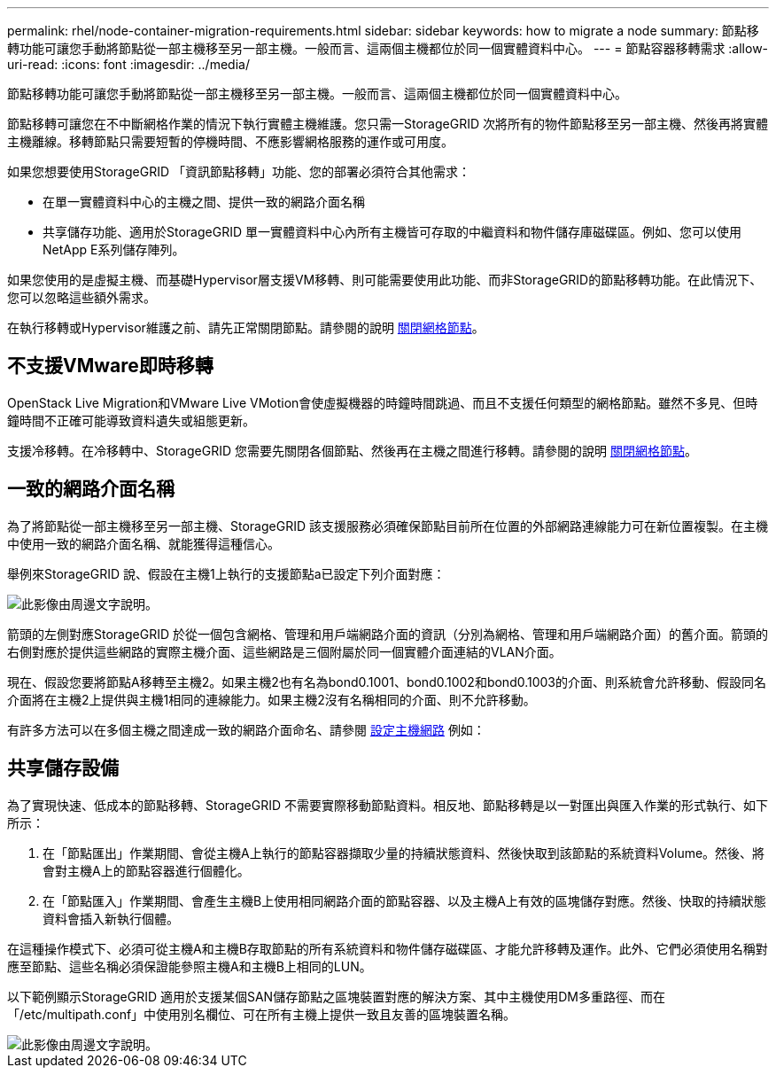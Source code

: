 ---
permalink: rhel/node-container-migration-requirements.html 
sidebar: sidebar 
keywords: how to migrate a node 
summary: 節點移轉功能可讓您手動將節點從一部主機移至另一部主機。一般而言、這兩個主機都位於同一個實體資料中心。 
---
= 節點容器移轉需求
:allow-uri-read: 
:icons: font
:imagesdir: ../media/


[role="lead"]
節點移轉功能可讓您手動將節點從一部主機移至另一部主機。一般而言、這兩個主機都位於同一個實體資料中心。

節點移轉可讓您在不中斷網格作業的情況下執行實體主機維護。您只需一StorageGRID 次將所有的物件節點移至另一部主機、然後再將實體主機離線。移轉節點只需要短暫的停機時間、不應影響網格服務的運作或可用度。

如果您想要使用StorageGRID 「資訊節點移轉」功能、您的部署必須符合其他需求：

* 在單一實體資料中心的主機之間、提供一致的網路介面名稱
* 共享儲存功能、適用於StorageGRID 單一實體資料中心內所有主機皆可存取的中繼資料和物件儲存庫磁碟區。例如、您可以使用NetApp E系列儲存陣列。


如果您使用的是虛擬主機、而基礎Hypervisor層支援VM移轉、則可能需要使用此功能、而非StorageGRID的節點移轉功能。在此情況下、您可以忽略這些額外需求。

在執行移轉或Hypervisor維護之前、請先正常關閉節點。請參閱的說明 xref:../maintain/shutting-down-grid-node.adoc[關閉網格節點]。



== 不支援VMware即時移轉

OpenStack Live Migration和VMware Live VMotion會使虛擬機器的時鐘時間跳過、而且不支援任何類型的網格節點。雖然不多見、但時鐘時間不正確可能導致資料遺失或組態更新。

支援冷移轉。在冷移轉中、StorageGRID 您需要先關閉各個節點、然後再在主機之間進行移轉。請參閱的說明 xref:../maintain/shutting-down-grid-node.adoc[關閉網格節點]。



== 一致的網路介面名稱

為了將節點從一部主機移至另一部主機、StorageGRID 該支援服務必須確保節點目前所在位置的外部網路連線能力可在新位置複製。在主機中使用一致的網路介面名稱、就能獲得這種信心。

舉例來StorageGRID 說、假設在主機1上執行的支援節點a已設定下列介面對應：

image::../media/eth0_bond.gif[此影像由周邊文字說明。]

箭頭的左側對應StorageGRID 於從一個包含網格、管理和用戶端網路介面的資訊（分別為網格、管理和用戶端網路介面）的舊介面。箭頭的右側對應於提供這些網路的實際主機介面、這些網路是三個附屬於同一個實體介面連結的VLAN介面。

現在、假設您要將節點A移轉至主機2。如果主機2也有名為bond0.1001、bond0.1002和bond0.1003的介面、則系統會允許移動、假設同名介面將在主機2上提供與主機1相同的連線能力。如果主機2沒有名稱相同的介面、則不允許移動。

有許多方法可以在多個主機之間達成一致的網路介面命名、請參閱 xref:configuring-host-network.adoc[設定主機網路] 例如：



== 共享儲存設備

為了實現快速、低成本的節點移轉、StorageGRID 不需要實際移動節點資料。相反地、節點移轉是以一對匯出與匯入作業的形式執行、如下所示：

. 在「節點匯出」作業期間、會從主機A上執行的節點容器擷取少量的持續狀態資料、然後快取到該節點的系統資料Volume。然後、將會對主機A上的節點容器進行個體化。
. 在「節點匯入」作業期間、會產生主機B上使用相同網路介面的節點容器、以及主機A上有效的區塊儲存對應。然後、快取的持續狀態資料會插入新執行個體。


在這種操作模式下、必須可從主機A和主機B存取節點的所有系統資料和物件儲存磁碟區、才能允許移轉及運作。此外、它們必須使用名稱對應至節點、這些名稱必須保證能參照主機A和主機B上相同的LUN。

以下範例顯示StorageGRID 適用於支援某個SAN儲存節點之區塊裝置對應的解決方案、其中主機使用DM多重路徑、而在「/etc/multipath.conf」中使用別名欄位、可在所有主機上提供一致且友善的區塊裝置名稱。

image::../media/block_device_mapping_rhel.gif[此影像由周邊文字說明。]
